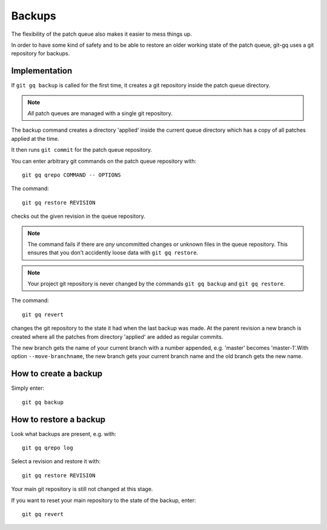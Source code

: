 Backups
=======

The flexibility of the patch queue also makes it easier to mess things up.

In order to have some kind of safety and to be able to restore an older working
state of the patch queue, git-gq uses a git repository for backups.

Implementation
--------------

If ``git gq backup`` is called for the first time, it creates a git repository
inside the patch queue directory.

.. note::
   *All* patch queues are managed with a single git repository.

The backup command creates a directory 'applied' inside the current queue
directory which has a copy of all patches applied at the time.

It then runs ``git commit`` for the patch queue repository.

You can enter arbitrary git commands on the patch queue repository with::

  git gq qrepo COMMAND -- OPTIONS

The command::

  git gq restore REVISION

checks out the given revision in the queue repository.

.. note::
   The command fails if there are *any* uncommitted changes or unknown files in
   the queue repository. This ensures that you don't accidently loose data with
   ``git gq restore``.

.. note::
   Your project git repository is never changed by the commands ``git gq
   backup`` and ``git gq restore``.

The command::

  git gq revert

changes the git repository to the state it had when the last backup was made.
At the parent revision a new branch is created where all the patches from
directory 'applied' are added as regular commits.

The new branch gets the name of your current branch with a number appended,
e.g. 'master' becomes 'master-1'.With option ``--move-branchname``, the new
branch gets your current branch name and the old branch gets the new name.

How to create  a backup
-----------------------

Simply enter::

  git gq backup

How to restore a backup
-----------------------

Look what backups are present, e.g. with::

  git gq qrepo log

Select a revision and restore it with::

  git gq restore REVISION

Your main git repository is still not changed at this stage.

If you want to reset your main repository to the state of the backup, enter::

  git gq revert

